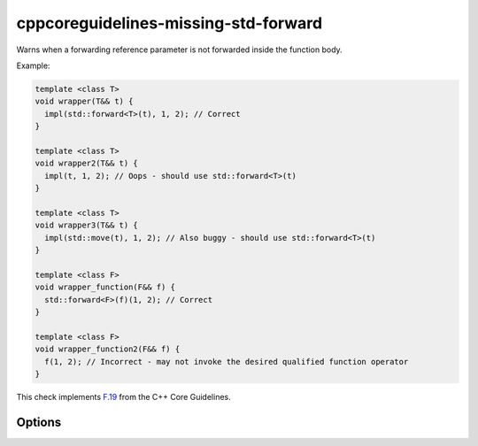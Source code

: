 .. title:: clang-tidy - cppcoreguidelines-missing-std-forward

cppcoreguidelines-missing-std-forward
=====================================

Warns when a forwarding reference parameter is not forwarded inside the
function body.

Example:

.. code-block:: c++

  template <class T>
  void wrapper(T&& t) {
    impl(std::forward<T>(t), 1, 2); // Correct
  }

  template <class T>
  void wrapper2(T&& t) {
    impl(t, 1, 2); // Oops - should use std::forward<T>(t)
  }

  template <class T>
  void wrapper3(T&& t) {
    impl(std::move(t), 1, 2); // Also buggy - should use std::forward<T>(t)
  }

  template <class F>
  void wrapper_function(F&& f) {
    std::forward<F>(f)(1, 2); // Correct
  }

  template <class F>
  void wrapper_function2(F&& f) {
    f(1, 2); // Incorrect - may not invoke the desired qualified function operator
  }

This check implements `F.19
<http://isocpp.github.io/CppCoreGuidelines/CppCoreGuidelines#Rf-forward>`_
from the C++ Core Guidelines.

Options
-------

.. option:: IgnoreStaticCasts

   Boolean flag to allow users who want to use the forwarding reference as an
   lvalue reference to convey he intention by using ``static_cast<T&>(t)`` to
   disable warning. Default value is `false`.
